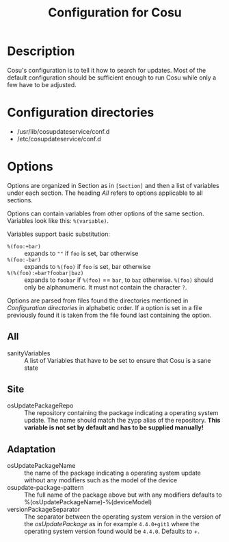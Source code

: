 #+TITLE: Configuration for Cosu

* Description
  :PROPERTIES:
  :CREATED:  [2024-03-09 Sat 21:37]
  :END:

  Cosu's configuration is to tell it how to search for updates.
  Most of the default configuration should be sufficient enough
  to run Cosu while only a few have to be adjusted.

* Configuration directories
  :PROPERTIES:
  :CREATED:  [2024-03-09 Sat 21:47]
  :END:

  - /usr/lib/cosupdateservice/conf.d
  - /etc/cosupdateservice/conf.d

* Options
  :PROPERTIES:
  :CREATED:  [2024-03-09 Sat 22:03]
  :END:

  Options are organized in Section as in ~[Section]~ and
  then a list of variables under each section.
  The heading /All/ refers to options applicable to all sections.

  Options can contain variables from other options of the same section.
  Variables look like this: ~%(variable)~.

  Variables support basic substitution:
  - ~%(foo:+bar)~ :: expands to ~""~ if ~foo~ is set, bar otherwise
  - ~%(foo:-bar)~ :: expands to ~%(foo)~ if ~foo~ is set, bar otherwise
  - ~%(%(foo):=bar?foobar|baz)~ :: expands to ~foobar~ if ~%(foo)~ == ~bar~, to ~baz~
    otherwise. ~%(foo)~ should only be alphanumeric. It must not
    contain the character ~?~.

  Options are parsed from files found the directories mentioned in [[Configuration directories]]
  in alphabetic order.
  If a option is set in a file previously found it is taken from the file found last
  containing the option.

** All
   :PROPERTIES:
   :CREATED:  [2024-03-09 Sat 22:05]
   :END:
   - sanityVariables :: A list of Variables that have to be set to ensure
     that Cosu is a sane state

** Site
   :PROPERTIES:
   :CREATED:  [2024-03-09 Sat 22:06]
   :END:
   - osUpdatePackageRepo :: The repository containing the package indicating a
     operating system update. The name should match the zypp alias of the repository.
     *This variable is not set by default and has to be supplied manually!*

** Adaptation
   :PROPERTIES:
   :CREATED:  [2024-03-09 Sat 22:15]
   :END:
   - osUpdatePackageName :: the name of the package indicating a
     operating system update without any modifiers such as the model of the device
   - osupdate-package-pattern :: The full name of the package above but with any modifiers
     defaults to %(osUpdatePackageName)-%(deviceModel)
   - versionPackageSeparator :: The separator between the operating system version in the
     version of the /osUpdatePackage/ as in for example ~4.4.0+git1~ where the operating system
     version found would be ~4.4.0~. Defaults to /+/.
